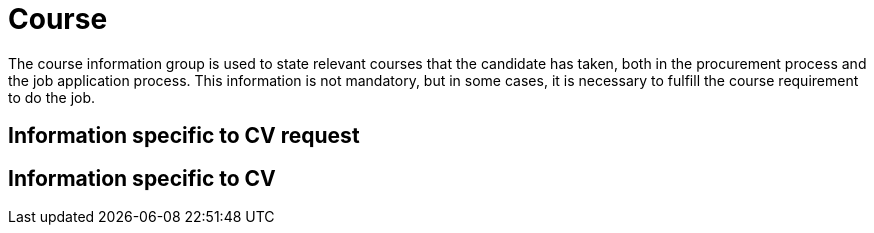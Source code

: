 = Course

The course information group is used to state relevant courses that the candidate has taken,
both in the procurement process and the job application process. This information is not mandatory,
but in some cases, it is necessary to fulfill the course requirement to do the job.

== Information specific to CV request



== Information specific to CV
